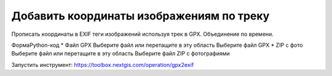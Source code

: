 Добавить координаты изображениям по треку 
===========================================

Прописать координаты в EXIF теги изображений используя трек в GPX. Объединение по времени.

ФормаPython-код
* Файл GPX
Выберите файл или перетащите в эту область
Выберите файл GPX
* ZIP с фото
Выберите файл или перетащите в эту область
Выберите файл ZIP с фотографиями

Запустить инструмент: https://toolbox.nextgis.com/operation/gpx2exif

